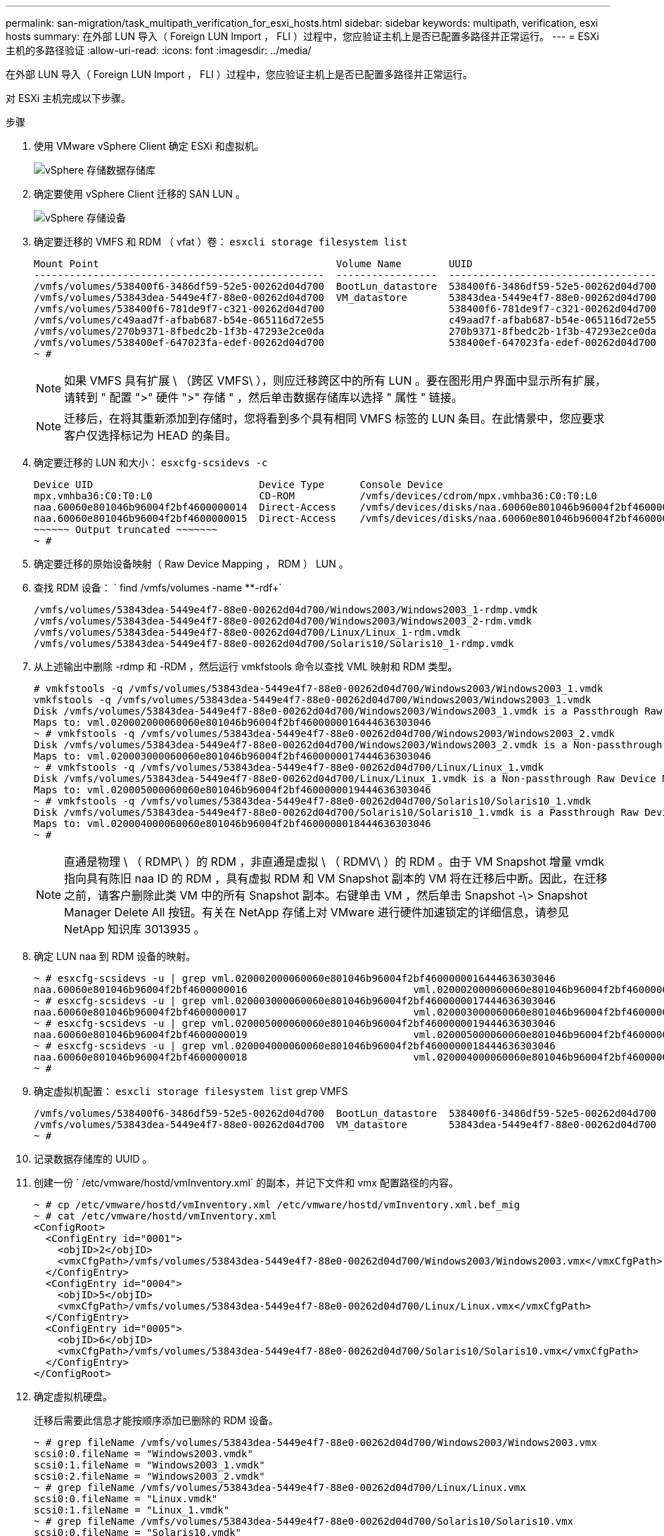 ---
permalink: san-migration/task_multipath_verification_for_esxi_hosts.html 
sidebar: sidebar 
keywords: multipath, verification, esxi hosts 
summary: 在外部 LUN 导入（ Foreign LUN Import ， FLI ）过程中，您应验证主机上是否已配置多路径并正常运行。 
---
= ESXi 主机的多路径验证
:allow-uri-read: 
:icons: font
:imagesdir: ../media/


[role="lead"]
在外部 LUN 导入（ Foreign LUN Import ， FLI ）过程中，您应验证主机上是否已配置多路径并正常运行。

对 ESXi 主机完成以下步骤。

.步骤
. 使用 VMware vSphere Client 确定 ESXi 和虚拟机。
+
image::../media/esxi_host_1.png[vSphere 存储数据存储库]

. 确定要使用 vSphere Client 迁移的 SAN LUN 。
+
image::../media/esxi_host_2.png[vSphere 存储设备]

. 确定要迁移的 VMFS 和 RDM （ vfat ）卷： `esxcli storage filesystem list`
+
[listing]
----
Mount Point                                        Volume Name        UUID                                 Mounted  Type           Size         Free
-------------------------------------------------  -----------------  -----------------------------------  -------  ------  -----------  -----------
/vmfs/volumes/538400f6-3486df59-52e5-00262d04d700  BootLun_datastore  538400f6-3486df59-52e5-00262d04d700     true  VMFS-5  13421772800  12486443008
/vmfs/volumes/53843dea-5449e4f7-88e0-00262d04d700  VM_datastore       53843dea-5449e4f7-88e0-00262d04d700     true  VMFS-5  42681237504   6208618496
/vmfs/volumes/538400f6-781de9f7-c321-00262d04d700                     538400f6-781de9f7-c321-00262d04d700     true  vfat     4293591040   4269670400
/vmfs/volumes/c49aad7f-afbab687-b54e-065116d72e55                     c49aad7f-afbab687-b54e-065116d72e55     true  vfat      261853184     77844480
/vmfs/volumes/270b9371-8fbedc2b-1f3b-47293e2ce0da                     270b9371-8fbedc2b-1f3b-47293e2ce0da     true  vfat      261853184    261844992
/vmfs/volumes/538400ef-647023fa-edef-00262d04d700                     538400ef-647023fa-edef-00262d04d700     true  vfat      299712512     99147776
~ #
----
+
[NOTE]
====
如果 VMFS 具有扩展 \ （跨区 VMFS\ ），则应迁移跨区中的所有 LUN 。要在图形用户界面中显示所有扩展，请转到 " 配置 ">" 硬件 ">" 存储 " ，然后单击数据存储库以选择 " 属性 " 链接。

====
+
[NOTE]
====
迁移后，在将其重新添加到存储时，您将看到多个具有相同 VMFS 标签的 LUN 条目。在此情景中，您应要求客户仅选择标记为 HEAD 的条目。

====
. 确定要迁移的 LUN 和大小： `esxcfg-scsidevs -c`
+
[listing]
----
Device UID                            Device Type      Console Device                                            Size      Multipath PluginDisplay Name
mpx.vmhba36:C0:T0:L0                  CD-ROM           /vmfs/devices/cdrom/mpx.vmhba36:C0:T0:L0                  0MB       NMP     Local Optiarc CD-ROM (mpx.vmhba36:C0:T0:L0)
naa.60060e801046b96004f2bf4600000014  Direct-Access    /vmfs/devices/disks/naa.60060e801046b96004f2bf4600000014  20480MB   NMP     HITACHI Fibre Channel Disk (naa.60060e801046b96004f2bf4600000014)
naa.60060e801046b96004f2bf4600000015  Direct-Access    /vmfs/devices/disks/naa.60060e801046b96004f2bf4600000015  40960MB   NMP     HITACHI Fibre Channel Disk (naa.60060e801046b96004f2bf4600000015)
~~~~~~ Output truncated ~~~~~~~
~ #
----
. 确定要迁移的原始设备映射（ Raw Device Mapping ， RDM ） LUN 。
. 查找 RDM 设备： ` +find /vmfs/volumes -name **-rdf++`
+
[listing]
----
/vmfs/volumes/53843dea-5449e4f7-88e0-00262d04d700/Windows2003/Windows2003_1-rdmp.vmdk
/vmfs/volumes/53843dea-5449e4f7-88e0-00262d04d700/Windows2003/Windows2003_2-rdm.vmdk
/vmfs/volumes/53843dea-5449e4f7-88e0-00262d04d700/Linux/Linux_1-rdm.vmdk
/vmfs/volumes/53843dea-5449e4f7-88e0-00262d04d700/Solaris10/Solaris10_1-rdmp.vmdk
----
. 从上述输出中删除 -rdmp 和 -RDM ，然后运行 vmkfstools 命令以查找 VML 映射和 RDM 类型。
+
[listing]
----
# vmkfstools -q /vmfs/volumes/53843dea-5449e4f7-88e0-00262d04d700/Windows2003/Windows2003_1.vmdk
vmkfstools -q /vmfs/volumes/53843dea-5449e4f7-88e0-00262d04d700/Windows2003/Windows2003_1.vmdk
Disk /vmfs/volumes/53843dea-5449e4f7-88e0-00262d04d700/Windows2003/Windows2003_1.vmdk is a Passthrough Raw Device Mapping
Maps to: vml.020002000060060e801046b96004f2bf4600000016444636303046
~ # vmkfstools -q /vmfs/volumes/53843dea-5449e4f7-88e0-00262d04d700/Windows2003/Windows2003_2.vmdk
Disk /vmfs/volumes/53843dea-5449e4f7-88e0-00262d04d700/Windows2003/Windows2003_2.vmdk is a Non-passthrough Raw Device Mapping
Maps to: vml.020003000060060e801046b96004f2bf4600000017444636303046
~ # vmkfstools -q /vmfs/volumes/53843dea-5449e4f7-88e0-00262d04d700/Linux/Linux_1.vmdk
Disk /vmfs/volumes/53843dea-5449e4f7-88e0-00262d04d700/Linux/Linux_1.vmdk is a Non-passthrough Raw Device Mapping
Maps to: vml.020005000060060e801046b96004f2bf4600000019444636303046
~ # vmkfstools -q /vmfs/volumes/53843dea-5449e4f7-88e0-00262d04d700/Solaris10/Solaris10_1.vmdk
Disk /vmfs/volumes/53843dea-5449e4f7-88e0-00262d04d700/Solaris10/Solaris10_1.vmdk is a Passthrough Raw Device Mapping
Maps to: vml.020004000060060e801046b96004f2bf4600000018444636303046
~ #
----
+
[NOTE]
====
直通是物理 \ （ RDMP\ ）的 RDM ，非直通是虚拟 \ （ RDMV\ ）的 RDM 。由于 VM Snapshot 增量 vmdk 指向具有陈旧 naa ID 的 RDM ，具有虚拟 RDM 和 VM Snapshot 副本的 VM 将在迁移后中断。因此，在迁移之前，请客户删除此类 VM 中的所有 Snapshot 副本。右键单击 VM ，然后单击 Snapshot -\> Snapshot Manager Delete All 按钮。有关在 NetApp 存储上对 VMware 进行硬件加速锁定的详细信息，请参见 NetApp 知识库 3013935 。

====
. 确定 LUN naa 到 RDM 设备的映射。
+
[listing]
----
~ # esxcfg-scsidevs -u | grep vml.020002000060060e801046b96004f2bf4600000016444636303046
naa.60060e801046b96004f2bf4600000016                            vml.020002000060060e801046b96004f2bf4600000016444636303046
~ # esxcfg-scsidevs -u | grep vml.020003000060060e801046b96004f2bf4600000017444636303046
naa.60060e801046b96004f2bf4600000017                            vml.020003000060060e801046b96004f2bf4600000017444636303046
~ # esxcfg-scsidevs -u | grep vml.020005000060060e801046b96004f2bf4600000019444636303046
naa.60060e801046b96004f2bf4600000019                            vml.020005000060060e801046b96004f2bf4600000019444636303046
~ # esxcfg-scsidevs -u | grep vml.020004000060060e801046b96004f2bf4600000018444636303046
naa.60060e801046b96004f2bf4600000018                            vml.020004000060060e801046b96004f2bf4600000018444636303046
~ #
----
. 确定虚拟机配置： `esxcli storage filesystem list` grep VMFS
+
[listing]
----
/vmfs/volumes/538400f6-3486df59-52e5-00262d04d700  BootLun_datastore  538400f6-3486df59-52e5-00262d04d700     true  VMFS-5  13421772800  12486443008
/vmfs/volumes/53843dea-5449e4f7-88e0-00262d04d700  VM_datastore       53843dea-5449e4f7-88e0-00262d04d700     true  VMFS-5  42681237504   6208618496
~ #
----
. 记录数据存储库的 UUID 。
. 创建一份 ` /etc/vmware/hostd/vmInventory.xml` 的副本，并记下文件和 vmx 配置路径的内容。
+
[listing]
----
~ # cp /etc/vmware/hostd/vmInventory.xml /etc/vmware/hostd/vmInventory.xml.bef_mig
~ # cat /etc/vmware/hostd/vmInventory.xml
<ConfigRoot>
  <ConfigEntry id="0001">
    <objID>2</objID>
    <vmxCfgPath>/vmfs/volumes/53843dea-5449e4f7-88e0-00262d04d700/Windows2003/Windows2003.vmx</vmxCfgPath>
  </ConfigEntry>
  <ConfigEntry id="0004">
    <objID>5</objID>
    <vmxCfgPath>/vmfs/volumes/53843dea-5449e4f7-88e0-00262d04d700/Linux/Linux.vmx</vmxCfgPath>
  </ConfigEntry>
  <ConfigEntry id="0005">
    <objID>6</objID>
    <vmxCfgPath>/vmfs/volumes/53843dea-5449e4f7-88e0-00262d04d700/Solaris10/Solaris10.vmx</vmxCfgPath>
  </ConfigEntry>
</ConfigRoot>
----
. 确定虚拟机硬盘。
+
迁移后需要此信息才能按顺序添加已删除的 RDM 设备。

+
[listing]
----
~ # grep fileName /vmfs/volumes/53843dea-5449e4f7-88e0-00262d04d700/Windows2003/Windows2003.vmx
scsi0:0.fileName = "Windows2003.vmdk"
scsi0:1.fileName = "Windows2003_1.vmdk"
scsi0:2.fileName = "Windows2003_2.vmdk"
~ # grep fileName /vmfs/volumes/53843dea-5449e4f7-88e0-00262d04d700/Linux/Linux.vmx
scsi0:0.fileName = "Linux.vmdk"
scsi0:1.fileName = "Linux_1.vmdk"
~ # grep fileName /vmfs/volumes/53843dea-5449e4f7-88e0-00262d04d700/Solaris10/Solaris10.vmx
scsi0:0.fileName = "Solaris10.vmdk"
scsi0:1.fileName = "Solaris10_1.vmdk"
~ #
----
. 确定 RDM 设备，虚拟机映射和兼容模式。
. 使用上述信息，记下与设备，虚拟机，兼容模式和顺序的 RDM 映射。
+
稍后在将 RDM 设备添加到 VM 时，您将需要此信息。

+
[listing]
----
Virtual Machine -> Hardware -> NAA -> Compatibility mode
Windows2003 VM -> scsi0:1.fileName = "Windows2003_1.vmdk" -> naa.60060e801046b96004f2bf4600000016
-> RDM Physical
Windows2003 VM -> scsi0:2.fileName = "Windows2003_2.vmdk" -> naa.60060e801046b96004f2bf4600000017
-> RDM Virtual
Linux VM -> scsi0:1.fileName = “Linux_1.vmdk” -> naa.60060e801046b96004f2bf4600000019 -> RDM Virtual
Solaris10 VM -> scsi0:1.fileName = “Solaris10_1.vmdk” -> naa.60060e801046b96004f2bf4600000018 -> RDM Physical
----
. 确定多路径配置。
. 在 vSphere Client 中获取存储的多路径设置：
+
.. 在 vSphere Client 中选择 ESX 或 ESXi 主机，然后单击配置选项卡。
.. 单击 * 存储 * 。
.. 选择数据存储库或映射的 LUN 。
.. 单击 * 属性 * 。
.. 在属性对话框中，根据需要选择所需的块区。
.. 单击 * 块区设备 * > * 管理路径 * ，然后在管理路径对话框中获取路径。
+
image::../media/esxi_host_3.png[vSphere 存储设备路径]



. 从 ESXi 主机命令行获取 LUN 多路径信息：
+
.. 登录到 ESXi 主机控制台。
.. 运行 esxcli storage nmp device list 以获取多路径信息。
+
[listing]
----
# esxcli storage nmp device list
naa.60060e801046b96004f2bf4600000014
   Device Display Name: HITACHI Fibre Channel Disk (naa.60060e801046b96004f2bf4600000014)
   Storage Array Type: VMW_SATP_DEFAULT_AA
   Storage Array Type Device Config: SATP VMW_SATP_DEFAULT_AA does not support device configuration.
   Path Selection Policy: VMW_PSP_RR
   Path Selection Policy Device Config: {policy=rr,iops=1000,bytes=10485760,useANO=0; lastPathIndex=3: NumIOsPending=0,numBytesPending=0}
   Path Selection Policy Device Custom Config:
   Working Paths: vmhba2:C0:T1:L0, vmhba2:C0:T0:L0, vmhba1:C0:T1:L0, vmhba1:C0:T0:L0
   Is Local SAS Device: false
   Is Boot USB Device: false

naa.60060e801046b96004f2bf4600000015
   Device Display Name: HITACHI Fibre Channel Disk (naa.60060e801046b96004f2bf4600000015)
   Storage Array Type: VMW_SATP_DEFAULT_AA
   Storage Array Type Device Config: SATP VMW_SATP_DEFAULT_AA does not support device configuration.
   Path Selection Policy: VMW_PSP_RR
   Path Selection Policy Device Config: {policy=rr,iops=1000,bytes=10485760,useANO=0; lastPathIndex=0: NumIOsPending=0,numBytesPending=0}
   Path Selection Policy Device Custom Config:
   Working Paths: vmhba2:C0:T1:L1, vmhba2:C0:T0:L1, vmhba1:C0:T1:L1, vmhba1:C0:T0:L1
   Is Local SAS Device: false
   Is Boot USB Device: false

naa.60060e801046b96004f2bf4600000016
   Device Display Name: HITACHI Fibre Channel Disk (naa.60060e801046b96004f2bf4600000016)
   Storage Array Type: VMW_SATP_DEFAULT_AA
   Storage Array Type Device Config: SATP VMW_SATP_DEFAULT_AA does not support device configuration.
   Path Selection Policy: VMW_PSP_RR
   Path Selection Policy Device Config: {policy=rr,iops=1000,bytes=10485760,useANO=0; lastPathIndex=1: NumIOsPending=0,numBytesPending=0}
   Path Selection Policy Device Custom Config:
   Working Paths: vmhba2:C0:T1:L2, vmhba2:C0:T0:L2, vmhba1:C0:T1:L2, vmhba1:C0:T0:L2
   Is Local SAS Device: false
   Is Boot USB Device: false

naa.60060e801046b96004f2bf4600000017
   Device Display Name: HITACHI Fibre Channel Disk (naa.60060e801046b96004f2bf4600000017)
   Storage Array Type: VMW_SATP_DEFAULT_AA
   Storage Array Type Device Config: SATP VMW_SATP_DEFAULT_AA does not support device configuration.
   Path Selection Policy: VMW_PSP_RR
   Path Selection Policy Device Config: {policy=rr,iops=1000,bytes=10485760,useANO=0; lastPathIndex=1: NumIOsPending=0,numBytesPending=0}
   Path Selection Policy Device Custom Config:
   Working Paths: vmhba2:C0:T1:L3, vmhba2:C0:T0:L3, vmhba1:C0:T1:L3, vmhba1:C0:T0:L3
   Is Local SAS Device: false
   Is Boot USB Device: false

naa.60060e801046b96004f2bf4600000018
   Device Display Name: HITACHI Fibre Channel Disk (naa.60060e801046b96004f2bf4600000018)
   Storage Array Type: VMW_SATP_DEFAULT_AA
   Storage Array Type Device Config: SATP VMW_SATP_DEFAULT_AA does not support device configuration.
   Path Selection Policy: VMW_PSP_RR
   Path Selection Policy Device Config: {policy=rr,iops=1000,bytes=10485760,useANO=0; lastPathIndex=1: NumIOsPending=0,numBytesPending=0}
   Path Selection Policy Device Custom Config:
   Working Paths: vmhba2:C0:T1:L4, vmhba2:C0:T0:L4, vmhba1:C0:T1:L4, vmhba1:C0:T0:L4
   Is Local SAS Device: false
   Is Boot USB Device: false

naa.60060e801046b96004f2bf4600000019
   Device Display Name: HITACHI Fibre Channel Disk (naa.60060e801046b96004f2bf4600000019)
   Storage Array Type: VMW_SATP_DEFAULT_AA
   Storage Array Type Device Config: SATP VMW_SATP_DEFAULT_AA does not support device configuration.
   Path Selection Policy: VMW_PSP_RR
   Path Selection Policy Device Config: {policy=rr,iops=1000,bytes=10485760,useANO=0; lastPathIndex=1: NumIOsPending=0,numBytesPending=0}
   Path Selection Policy Device Custom Config:
   Working Paths: vmhba2:C0:T1:L5, vmhba2:C0:T0:L5, vmhba1:C0:T1:L5, vmhba1:C0:T0:L5
   Is Local SAS Device: false
   Is Boot USB Device: false
----



